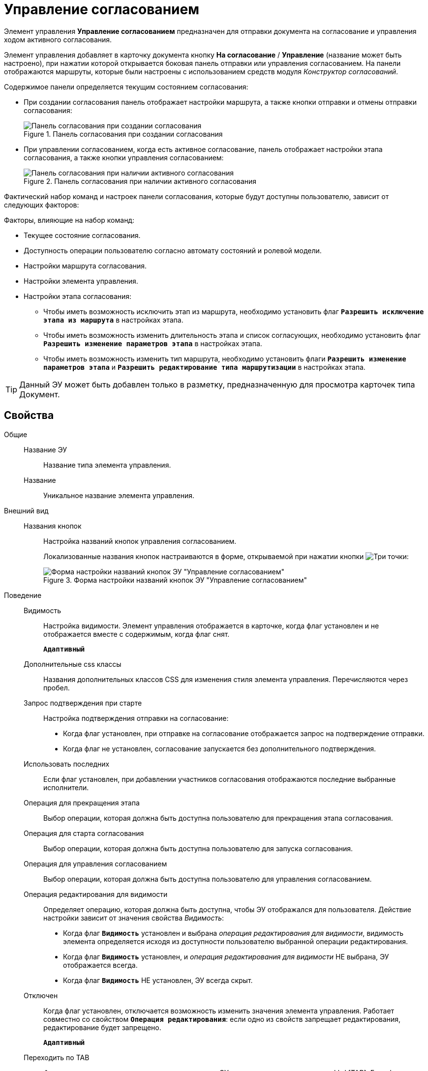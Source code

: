 = Управление согласованием

Элемент управления *Управление согласованием* предназначен для отправки документа на согласование и управления ходом активного согласования.

Элемент управления добавляет в карточку документа кнопку *На согласование* / *Управление* (название может быть настроено), при нажатии которой открывается боковая панель отправки или управления согласованием. На панели отображаются маршруты, которые были настроены с использованием средств модуля _Конструктор согласований_.

.Содержимое панели определяется текущим состоянием согласования:
* При создании согласования панель отображает настройки маршрута, а также кнопки отправки и отмены отправки согласования:
+
.Панель согласования при создании согласования
image::controls_agreementmanagement_send.png[Панель согласования при создании согласования]
* При управлении согласованием, когда есть активное согласование, панель отображает настройки этапа согласования, а также кнопки управления согласованием:
+
.Панель согласования при наличии активного согласования
image::controls_agreementmanagement_management.png[Панель согласования при наличии активного согласования]

Фактический набор команд и настроек панели согласования, которые будут доступны пользователю, зависит от следующих факторов:

.Факторы, влияющие на набор команд:
* Текущее состояние согласования.
* Доступность операции пользователю согласно автомату состояний и ролевой модели.
* Настройки маршрута согласования.
* Настройки элемента управления.
* Настройки этапа согласования:
** Чтобы иметь возможность исключить этап из маршрута, необходимо установить флаг `*Разрешить исключение этапа из маршрута*` в настройках этапа.
** Чтобы иметь возможность изменить длительность этапа и список согласующих, необходимо установить флаг `*Разрешить изменение параметров этапа*` в настройках этапа.
** Чтобы иметь возможность изменить тип маршрута, необходимо установить флаги `*Разрешить изменение параметров этапа*` и `*Разрешить редактирование типа маршрутизации*` в настройках этапа.

TIP: Данный ЭУ может быть добавлен только в разметку, предназначенную для просмотра карточек типа Документ.

== Свойства

Общие::
Название ЭУ:::
Название типа элемента управления.
Название:::
Уникальное название элемента управления.
Внешний вид::
Названия кнопок:::
Настройка названий кнопок управления согласованием.
+
Локализованные названия кнопок настраиваются в форме, открываемой при нажатии кнопки image:buttons/bt_dots.png[Три точки]:
+
.Форма настройки названий кнопок ЭУ "Управление согласованием"
image::ct_agreementmanagement_setnames.png[Форма настройки названий кнопок ЭУ "Управление согласованием"]
Поведение::
Видимость:::
Настройка видимости. Элемент управления отображается в карточке, когда флаг установлен и не отображается вместе с содержимым, когда флаг снят.
+
`*Адаптивный*`
Дополнительные css классы:::
Названия дополнительных классов CSS для изменения стиля элемента управления. Перечисляются через пробел.
Запрос подтверждения при старте:::
Настройка подтверждения отправки на согласование:
* Когда флаг установлен, при отправке на согласование отображается запрос на подтверждение отправки.
* Когда флаг не установлен, согласование запускается без дополнительного подтверждения.
Использовать последних:::
Если флаг установлен, при добавлении участников согласования отображаются последние выбранные исполнители.
Операция для прекращения этапа:::
Выбор операции, которая должна быть доступна пользователю для прекращения этапа согласования.
Операция для старта согласования:::
Выбор операции, которая должна быть доступна пользователю для запуска согласования.
Операция для управления согласованием:::
Выбор операции, которая должна быть доступна пользователю для управления согласованием.
Операция редактирования для видимости:::
Определяет операцию, которая должна быть доступна, чтобы ЭУ отображался для пользователя. Действие настройки зависит от значения свойства _Видимость_:
+
* Когда флаг `*Видимость*` установлен и выбрана _операция редактирования для видимости_, видимость элемента определяется исходя из доступности пользователю выбранной операции редактирования.
* Когда флаг `*Видимость*` установлен, и _операция редактирования для видимости_ НЕ выбрана, ЭУ отображается всегда.
* Когда флаг `*Видимость*` НЕ установлен, ЭУ всегда скрыт.
Отключен:::
Когда флаг установлен, отключается возможность изменить значения элемента управления. Работает совместно со свойством `*Операция редактирования*`: если одно из свойств запрещает редактирования, редактирование будет запрещено.
+
`*Адаптивный*`
Переходить по TAB:::
Флаг определяет последовательность перехода по ЭУ карточки при нажатии кнопки kbd:[TAB]. Если флаг установлен, переход по kbd:[TAB] разрешён.
Режим:::
Определяет режим отображения кнопок старта и управления согласованием. Возможные варианты:
+
* *_Старт и Управление_* - когда согласование запущено, отображаются кнопки управления согласованием. Когда согласование не запущено, отображается кнопка запуска согласования.
* *_Только Старт_* - отображается только кнопка запуска согласования, если оно не запущено.
* *_Только Управление_* - отображаются только кнопки управления согласованием, если оно запущено.
Стандартный css класс:::
Название CSS класса, в котором определен стандартный стиль элемента управления.
Управление согласованием:::
Открывает форму настройки списка отображаемых в ЭУ кнопок управления согласованием: *Остановить*, *Отменить* и *Завершить*.
+
.Форма настройки доступности кнопок управления согласованием ЭУ "Управление согласованием"
image::ct_agreementmanagement_enablebuttons.png[Форма настройки доступности кнопок управления согласованием ЭУ "Управление согласованием"]
+
Кнопки управления, с которых снят флаг, будут скрыты с панели управления согласованием.
+
Кнопка *Управление согласованием* недоступна, если свойство `*Режим*` в значении *_только Старт_*.
Формат отображения Согласующего:::
Определяет формат отображения имен согласующих на панели согласования:
+
* ФИО
* ФИО+Должность
* Строка отображения - используется формат отображения, настроенный в _Справочнике сотрудников_
События::
Перед добавлением участника согласования:::
Вызывается перед добавление участника согласования.
Перед изменением пути согласования:::
Вызывается перед изменением пути согласования.
Перед остановкой согласования:::
Вызывается перед остановкой согласования.
Перед остановкой Этапа:::
Вызывается перед остановкой этапа согласования.
Перед открытием панели согласования:::
Вызывается перед открытием панели согласования.
Перед отменой согласования:::
Вызывается перед отменой согласования.
Перед отменой старта согласования (закрытием панели):::
Вызывается перед отменой старта согласования, перед закрытием панели согласования.
Перед принудительным завершением согласования:::
Вызывается перед принудительным завершением согласования.
Перед продолжением согласования после паузы:::
Вызывается перед продолжением согласования после паузы.
Перед стартом согласования:::
Вызывается перед стартом согласования.
Перед удалением участника согласования:::
Вызывается перед удалением участника согласования.
После добавления участника согласования:::
Вызывается после добавления участника согласования.
После изменения пути согласования:::
Вызывается после изменения пути согласования.
После остановки Этапа:::
Вызывается после остановки этапа согласования.
После открытия панели согласования:::
Вызывается после открытия панели согласования.
После отмены старта согласования (закрытия панели):::
Вызывается после отмены старта согласования, после закрытия панели согласования.
После удаления участника согласования:::
Вызывается после удаления участника согласования.
При наведении курсора:::
Вызывается при входе курсора мыши в область элемента управления.
При отведении курсора:::
Вызывается, когда курсор мыши покидает область элемента управления.
При щелчке:::
Вызывается при щелчке мыши по любой области элемента управления.

